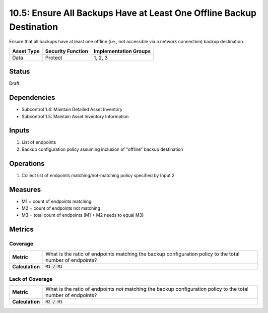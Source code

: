 10.5: Ensure All Backups Have at Least One Offline Backup Destination
=====================================================================
Ensure that all backups have at least one offline (i.e., not accessible via a network connection) backup destination.

.. list-table::
	:header-rows: 1

	* - Asset Type 
	  - Security Function
	  - Implementation Groups
	* - Data
	  - Protect
	  - 1, 2, 3

Status
------
Draft

Dependencies
------------
* Subcontrol 1.4: Maintain Detailed Asset Inventory
* Subcontrol 1.5: Maintain Asset Inventory Information

Inputs
-----------
#. List of endpoints
#. Backup configuration policy assuming inclusion of "offline" backup destination

Operations
----------
#. Collect list of endpoints matching/not-matching policy specified by Input 2

Measures
--------
* M1 = count of endpoints matching
* M2 = count of endpoints not matching
* M3 = total count of endpoints (M1 + M2 needs to equal M3)

Metrics
-------

Coverage
^^^^^^^^^^^^^^
.. list-table::

	* - **Metric**
	  - What is the ratio of endpoints matching the backup configuration policy to the total number of endpoints?
	* - **Calculation**
	  - :code:`M1 / M3`

Lack of Coverage
^^^^^^^^^^^^^^
.. list-table::

	* - **Metric**
	  - What is the ratio of endpoints *not* matching the backup configuration policy to the total number of endpoints?
	* - **Calculation**
	  - :code:`M2 / M3`

.. history
.. authors
.. license